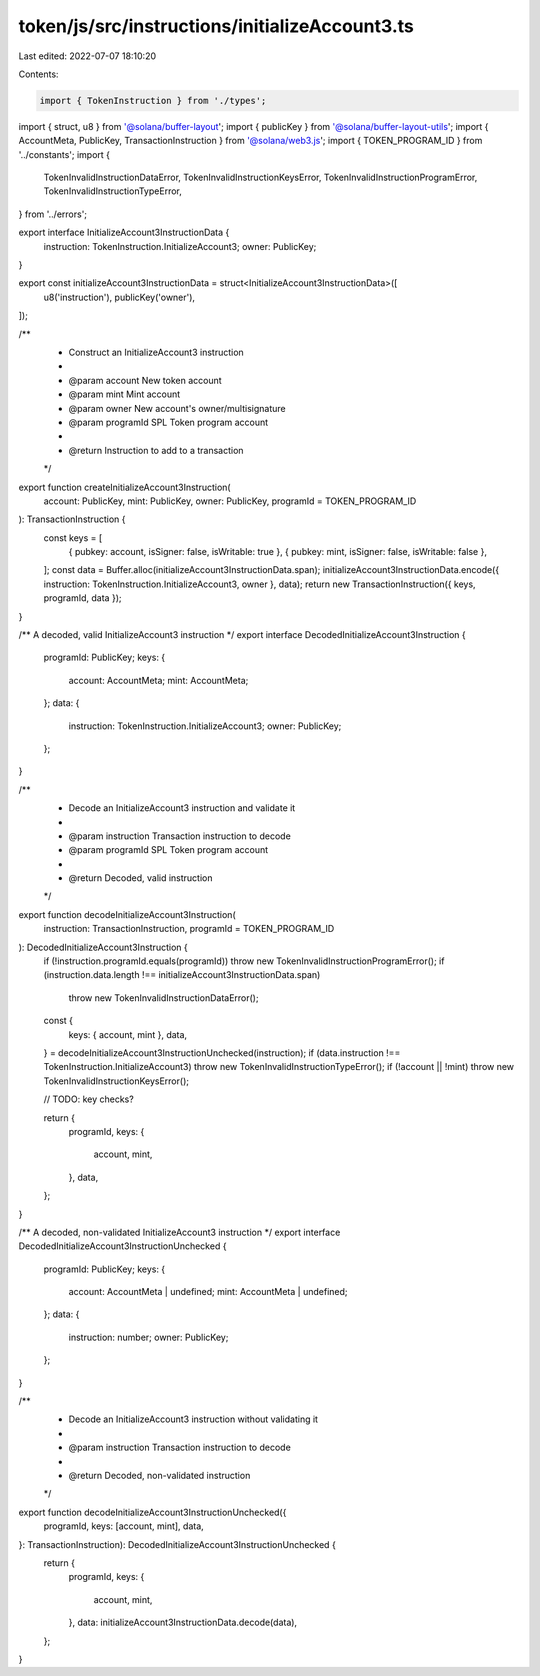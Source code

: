 token/js/src/instructions/initializeAccount3.ts
===============================================

Last edited: 2022-07-07 18:10:20

Contents:

.. code-block:: ts

    import { TokenInstruction } from './types';
import { struct, u8 } from '@solana/buffer-layout';
import { publicKey } from '@solana/buffer-layout-utils';
import { AccountMeta, PublicKey, TransactionInstruction } from '@solana/web3.js';
import { TOKEN_PROGRAM_ID } from '../constants';
import {
    TokenInvalidInstructionDataError,
    TokenInvalidInstructionKeysError,
    TokenInvalidInstructionProgramError,
    TokenInvalidInstructionTypeError,
} from '../errors';

export interface InitializeAccount3InstructionData {
    instruction: TokenInstruction.InitializeAccount3;
    owner: PublicKey;
}

export const initializeAccount3InstructionData = struct<InitializeAccount3InstructionData>([
    u8('instruction'),
    publicKey('owner'),
]);

/**
 * Construct an InitializeAccount3 instruction
 *
 * @param account   New token account
 * @param mint      Mint account
 * @param owner     New account's owner/multisignature
 * @param programId SPL Token program account
 *
 * @return Instruction to add to a transaction
 */
export function createInitializeAccount3Instruction(
    account: PublicKey,
    mint: PublicKey,
    owner: PublicKey,
    programId = TOKEN_PROGRAM_ID
): TransactionInstruction {
    const keys = [
        { pubkey: account, isSigner: false, isWritable: true },
        { pubkey: mint, isSigner: false, isWritable: false },
    ];
    const data = Buffer.alloc(initializeAccount3InstructionData.span);
    initializeAccount3InstructionData.encode({ instruction: TokenInstruction.InitializeAccount3, owner }, data);
    return new TransactionInstruction({ keys, programId, data });
}

/** A decoded, valid InitializeAccount3 instruction */
export interface DecodedInitializeAccount3Instruction {
    programId: PublicKey;
    keys: {
        account: AccountMeta;
        mint: AccountMeta;
    };
    data: {
        instruction: TokenInstruction.InitializeAccount3;
        owner: PublicKey;
    };
}

/**
 * Decode an InitializeAccount3 instruction and validate it
 *
 * @param instruction Transaction instruction to decode
 * @param programId   SPL Token program account
 *
 * @return Decoded, valid instruction
 */
export function decodeInitializeAccount3Instruction(
    instruction: TransactionInstruction,
    programId = TOKEN_PROGRAM_ID
): DecodedInitializeAccount3Instruction {
    if (!instruction.programId.equals(programId)) throw new TokenInvalidInstructionProgramError();
    if (instruction.data.length !== initializeAccount3InstructionData.span)
        throw new TokenInvalidInstructionDataError();

    const {
        keys: { account, mint },
        data,
    } = decodeInitializeAccount3InstructionUnchecked(instruction);
    if (data.instruction !== TokenInstruction.InitializeAccount3) throw new TokenInvalidInstructionTypeError();
    if (!account || !mint) throw new TokenInvalidInstructionKeysError();

    // TODO: key checks?

    return {
        programId,
        keys: {
            account,
            mint,
        },
        data,
    };
}

/** A decoded, non-validated InitializeAccount3 instruction */
export interface DecodedInitializeAccount3InstructionUnchecked {
    programId: PublicKey;
    keys: {
        account: AccountMeta | undefined;
        mint: AccountMeta | undefined;
    };
    data: {
        instruction: number;
        owner: PublicKey;
    };
}

/**
 * Decode an InitializeAccount3 instruction without validating it
 *
 * @param instruction Transaction instruction to decode
 *
 * @return Decoded, non-validated instruction
 */
export function decodeInitializeAccount3InstructionUnchecked({
    programId,
    keys: [account, mint],
    data,
}: TransactionInstruction): DecodedInitializeAccount3InstructionUnchecked {
    return {
        programId,
        keys: {
            account,
            mint,
        },
        data: initializeAccount3InstructionData.decode(data),
    };
}


